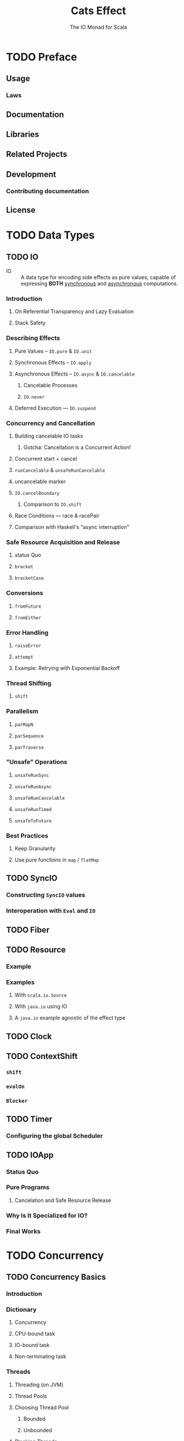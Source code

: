 #+TITLE: Cats Effect
#+SUBTITLE: The IO Monad for Scala
#+VERSION: 2.1.2 - available for Scala 2.12.x and 2.13.0, with Scala.js builds targeting both 0.6.x and 1.0.x
#+STARTUP: entitiespretty

* TODO Preface
** Usage
*** Laws

** Documentation
** Libraries
** Related Projects
** Development
*** Contributing documentation

** License

* TODO Data Types
** TODO IO
   - IO :: A data type for encoding side effects as pure values,
           capable of expressing *BOTH* _synchronous_ and _asynchronous_
           computations.

*** Introduction
**** On Referential Transparency and Lazy Evaluation
**** Stack Safety

*** Describing Effects
**** Pure Values -- ~IO.pure~ & ~IO.unit~
**** Synchronous Effects -- ~IO.apply~
**** Asynchronous Effects -- ~IO.async~ & ~IO.cancelable~
***** Cancelable Processes
***** ~IO.never~

**** Deferred Execution — ~IO.suspend~

*** Concurrency and Cancellation
**** Building cancelable IO tasks
***** Gotcha: Cancellation is a Concurrent Action!

**** Concurrent start + cancel
**** ~runCancelable~ & ~unsafeRunCancelable~
**** uncancelable marker
**** ~IO.cancelBoundary~
***** Comparison to ~IO.shift~

**** Race Conditions — race & racePair
**** Comparison with Haskell's "async interruption"

*** Safe Resource Acquisition and Release
**** status Quo
**** ~bracket~
**** ~bracketCase~

*** Conversions
**** ~fromFuture~
**** ~fromEither~

*** Error Handling
**** ~raiseError~
**** ~attempt~
**** Example: Retrying with Exponential Backoff

*** Thread Shifting
**** ~shift~

*** Parallelism
**** ~parMapN~
**** ~parSequence~
**** ~parTraverse~

*** "Unsafe" Operations
**** ~unsafeRunSync~
**** ~unsafeRunAsync~
**** ~unsafeRunCancelable~
**** ~unsafeRunTimed~
**** ~unsafeToFuture~

*** Best Practices
**** Keep Granularity
**** Use pure functions in ~map~ / ~flatMap~

** TODO SyncIO
*** Constructing ~SyncIO~ values
*** Interoperation with ~Eval~ and ~IO~

** TODO Fiber
** TODO Resource
*** Example
*** Examples
**** With ~scala.io.Source~
**** With ~java.io~ using IO
**** A ~java.io~ example agnostic of the effect type

** TODO Clock
** TODO ContextShift
*** ~shift~
*** ~evalOn~
*** ~Blocker~

** TODO Timer
*** Configuring the global Scheduler

** TODO IOApp
*** Status Quo
*** Pure Programs
**** Cancelation and Safe Resource Release

*** Why Is It Specialized for IO?
*** Final Works

* TODO Concurrency
** TODO Concurrency Basics
*** Introduction
*** Dictionary
**** Concurrency
**** CPU-bound task
**** IO-bound task
**** Non-terminating task

*** Threads
**** Threading (on JVM)
**** Thread Pools
**** Choosing Thread Pool
***** Bounded
***** Unbounded

**** Blocking Threads
**** Green Threads

*** Thread Scheduling
*** Asynchronous / Semantic blocking

** TODO Deferred
*** Only Once
*** Concellation

** TODO MVar
*** Introduction
**** Inspiration

*** Use-case: Synchronized Mutable Variables
*** Use-case: Asynchronous Lock (Binary Semaphore, Mutex)
*** Use-case: Producer/Consumer Channel

** TODO Ref
*** Concurrent Counter

** TODO Semaphore
*** Semantic Blocking and Cancellation
*** Shared Resource

* TODO Type Classes
** Cheat sheet
** Bracket
** LiftIO
** Sync
** Async
** Concurrent
** Effect
** ConcurrentEffect

* TODO Tutorial
** Introduction
** Setting things up
** Copying contents of a file - safely handling resources
*** Acquiring and releasing ~Resource~'s
*** What about ~bracket~?
*** Copying data
*** Dealing with cancellation
*** ~IOApp~ for our final program
**** Copy program code

*** Polymorphic cats-effect code
**** Copy program code, polymorphic version

*** Exercises: improving our small ~IO~ program

** TCP echo server - concurrent system with ~Fiber~'s
*** ~IOApp~ for our server
**** Echo server code, simple version

*** Graceful server stop (handling exit events)
**** Echo server code, graceful stop version
**** Exercise: closing client connections to echo server on shutdown
**** Solution
**** Echo server code, closing client connections version

*** ~Fiber~'s are not threads!
*** The ~ContextShift~ type class
**** Exercise: using a custom thread pool in echo server
**** Solution
**** Echo server code, thread pool for clients version

*** Let's not forget about ~async~
**** Using ~async~ in our echo server
***** Echo server code, async version

**** When is ~async~ useful then?

*** Conclusion
